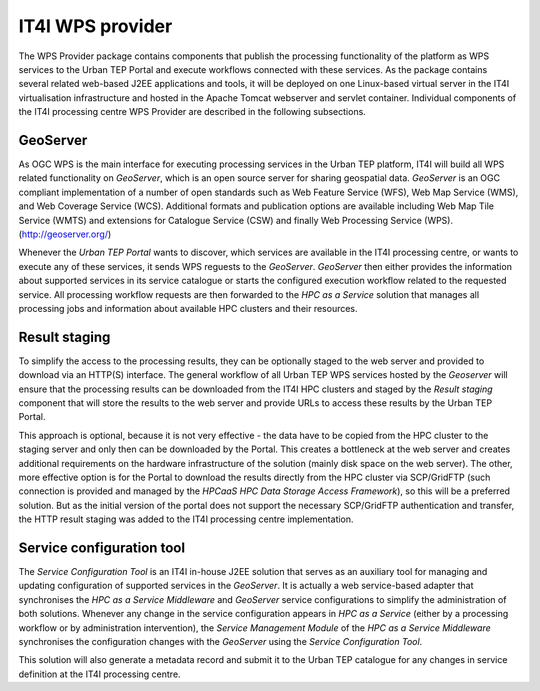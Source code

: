 .. _it4ipc_wps_provider :

IT4I WPS provider
=================
The WPS Provider package contains components that publish the processing functionality of the platform as WPS services to the Urban TEP Portal and execute workflows connected with these services. As the package contains several related web-based J2EE applications and tools, it will be deployed on one Linux-based virtual server in the IT4I virtualisation infrastructure and hosted in the Apache Tomcat webserver and servlet container. Individual components of the IT4I processing centre WPS Provider are described in the following subsections.


GeoServer
---------
.. req:: TS-FUN-640
  :show:

  The *GeoServer* will provide the WPS interface for the IT4I processing centre.

.. req:: TS-FUN-645
  :show:

  The *GeoServer* will provide asynchronous processing of the WPS requests at the IT4I processing centre.

.. req:: TS-FUN-650
  :show:

  The *GeoServer* will provide the supported processors and information about parameters and available datasets at the IT4I processing centre.

.. req:: TS-FUN-680
  :show:

  The *GeoServer* will receive WPS requests to execute all supported service processors at the IT4I processing centre.

.. req:: TS-PER-610
  :show:

  The *GeoServer* will produce regular close-to-instant responses for the processing at the IT4I processing centre.

.. req:: TS-ICD-210
  :show:

  The *GeoServer* will provide the WPS interface for the IT4I processing centre.

As OGC WPS is the main interface for executing processing services in the Urban TEP platform, IT4I will build all WPS related functionality on *GeoServer*, which is an open source server for sharing geospatial data. *GeoServer* is an OGC compliant implementation of a number of open standards such as Web Feature Service (WFS), Web Map Service (WMS), and Web Coverage Service (WCS). Additional formats and publication options are available including Web Map Tile Service (WMTS) and extensions for Catalogue Service (CSW) and finally Web Processing Service (WPS). (http://geoserver.org/)

Whenever the *Urban TEP Portal* wants to discover, which services are available in the IT4I processing centre, or wants to execute any of these services, it sends WPS reguests to the *GeoServer*. *GeoServer* then either provides the information about supported services in its service catalogue or starts the configured execution workflow related to the requested service. All processing workflow requests are then forwarded to the *HPC as a Service* solution that manages all processing jobs and information about available HPC clusters and their resources.


Result staging
--------------
.. req:: TS-FUN-690
  :show:

  The *Result staging* will provide the processing results to the portal at the IT4I processing centre.

To simplify the access to the processing results, they can be optionally staged to the web server and provided to download via an HTTP(S) interface. The general workflow of all Urban TEP WPS services hosted by the *Geoserver* will ensure that the processing results can be downloaded from the IT4I HPC clusters and staged by the *Result staging* component that will store the results to the web server and provide URLs to access these results by the Urban TEP Portal.

This approach is optional, because it is not very effective - the data have to be copied from the HPC cluster to the staging server and only then can be downloaded by the Portal. This creates a bottleneck at the web server and creates additional requirements on the hardware infrastructure of the solution (mainly disk space on the web server). The other, more effective option is for the Portal to download the results directly from the HPC cluster via SCP/GridFTP (such connection is provided and managed by the *HPCaaS HPC Data Storage Access Framework*), so this will be a preferred solution. But as the initial version of the portal does not support the necessary SCP/GridFTP authentication and transfer, the HTTP result staging was added to the IT4I processing centre implementation.


Service configuration tool
--------------------------
.. req:: TS-FUN-700
  :show:

  The *Service Configuration Tool* will receive the metadata record from the *HPCaaS Service Management Module* and will submit it to the catalogue at the IT4I processing centre and subsequently generates a metadata record and submits it to the Urban TEP catalogue.

The *Service Configuration Tool* is an IT4I in-house J2EE solution that serves as an auxiliary tool for managing and updating configuration of supported services in the *GeoServer*. It is actually a web service-based adapter that synchronises the *HPC as a Service Middleware* and *GeoServer* service configurations to simplify the administration of both solutions. Whenever any change in the service configuration appears in *HPC as a Service* (either by a processing workflow or by administration intervention), the *Service Management Module* of the *HPC as a Service Middleware* synchronises the configuration changes with the *GeoServer* using the *Service Configuration Tool*.

This solution will also generate a metadata record and submit it to the Urban TEP catalogue for any changes in service definition at the IT4I processing centre.
